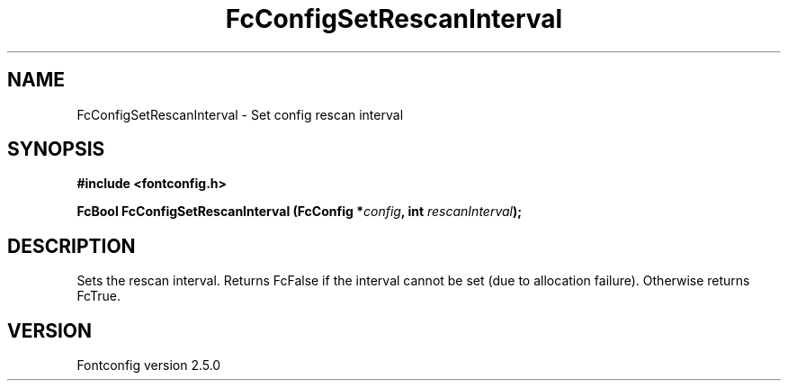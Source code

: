 .\" This manpage has been automatically generated by docbook2man 
.\" from a DocBook document.  This tool can be found at:
.\" <http://shell.ipoline.com/~elmert/comp/docbook2X/> 
.\" Please send any bug reports, improvements, comments, patches, 
.\" etc. to Steve Cheng <steve@ggi-project.org>.
.TH "FcConfigSetRescanInterval" "3" "13 November 2007" "" ""

.SH NAME
FcConfigSetRescanInterval \- Set config rescan interval
.SH SYNOPSIS
.sp
\fB#include <fontconfig.h>
.sp
FcBool FcConfigSetRescanInterval (FcConfig *\fIconfig\fB, int \fIrescanInterval\fB);
\fR
.SH "DESCRIPTION"
.PP
Sets the rescan interval. Returns FcFalse if the interval cannot be set (due
to allocation failure). Otherwise returns FcTrue.
.SH "VERSION"
.PP
Fontconfig version 2.5.0
